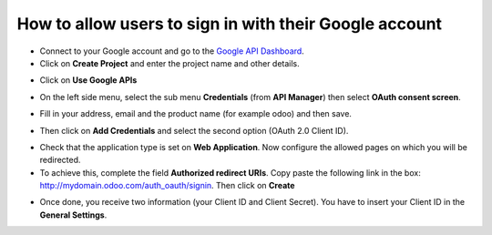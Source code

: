 =======================================================
How to allow users to sign in with their Google account
=======================================================

- Connect to your Google account and go to the `Google API Dashboard
  <https://console.developers.google.com/>`_.

- Click on **Create Project** and enter the project name and other details.

.. image:: media/google01.png
    :align: center

.. image:: media/google02.png
    :align: center

- Click on **Use Google APIs**

.. image:: media/google03.png
    :align: center

- On the left side menu, select the sub menu **Credentials** (from **API Manager**) then select **OAuth consent screen**.

.. image:: media/google04.png
    :align: center

- Fill in your address, email and the product name (for example odoo) and then save.

.. image:: media/google05.png
    :align: center

- Then click on **Add Credentials** and select the second option (OAuth 2.0 Client ID).

.. image:: media/google06.png
    :align: center

.. image:: media/google07.png
    :align: center

- Check that the application type is set on **Web Application**. Now configure the allowed pages on which you will be redirected.

- To achieve this, complete the field **Authorized redirect URIs**. Copy paste the following link in the box: http://mydomain.odoo.com/auth_oauth/signin. Then click on **Create**

.. image:: media/google08.png
    :align: center

.. image:: media/google09.png
    :align: center

- Once done, you receive two information (your Client ID and Client Secret). You have to insert your Client ID in the **General Settings**.
